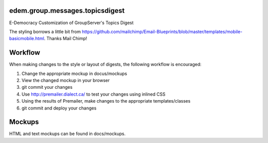 edem.group.messages.topicsdigest
================================

E-Democracy Customization of GroupServer's Topics Digest

The styling borrows a little bit from https://github.com/mailchimp/Email-Blueprints/blob/master/templates/mobile-basicmobile.html. Thanks Mail Chimp! 

Workflow
========

When making changes to the style or layout of digests, the following workflow is encouraged:

1. Change the appropriate mockup in docus/mockups
2. View the changed mockup in your browser
3. git commit your changes
4. Use http://premailer.dialect.ca/ to test your changes using inlined CSS
5. Using the results of Premailer, make changes to the appropriate templates/classes
6. git commit and deploy your changes

Mockups
=======

HTML and text mockups can be found in docs/mockups.
